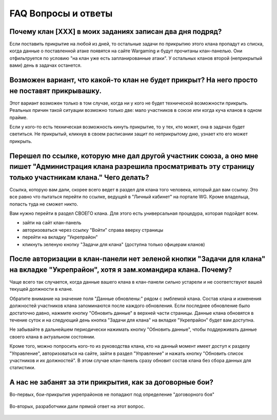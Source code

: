 FAQ Вопросы и ответы
====================

Почему клан [XXX] в моих заданиях записан два дня подряд?
---------------------------------------------------------

Если поставить прикрытие на любой из дней, то остальные задачи по прикрытию этого клана пропадут из списка, когда данные о поставленной атаке появятся на сайте Wargaming и будут прочитаны клан-панелью. 
Они отфильтруется по условию "на клан уже есть запланированные атаки". У остальных кланов второй (неприкрытый вами) день в задачах останется.

Возможен вариант, что какой-то клан не будет прикрыт? На него просто не поставят прикрывашку.
---------------------------------------------------------------------------------------------

Этот вариант возможен только в том случае, когда ни у кого не будет технической возможности прикрыть. 
Реальных причин такой ситуации возможно только две: мало участников в союзе или когда куча кланов в одном прайме.

Если у кого-то есть техническая возможность кинуть прикрытие, то у тех, кто может, она в задачах будет светиться. 
Не прикрытый, кликнув в своем расписании защит по неприкрытому дню, узнает кто его может прикрыть.

Перешел по ссылке, которую мне дал другой участник союза, а оно мне пишет "Администрация клана разрешила просматривать эту страницу только участникам клана." Чего делать?
--------------------------------------------------------------------------------------------------------------------------------------------------------------------------

Ссылка, которую вам дали, скорее всего ведет в раздел для клана того человека, который дал вам ссылку. 
Это все равно что пытаться перейти по ссылке, ведущей в "Личный кабинет" на портале WG. 
Кроме владельца, попасть туда не сможет никто.

Вам нужно перейти в раздел СВОЕГО клана. Для этого есть универсальная процедура, которая подойдет всем.

* зайти на сайт клан-панель
* авторизоваться через ссылку "Войти" справа вверху страницы
* перейти на вкладку "Укрепрайон"
* кликнуть зеленую кнопку "Задачи для клана" (доступна только офицерам кланов)

После авторизации в клан-панели нет зеленой кнопки "Задачи для клана" на вкладке "Укрепрайон", хотя я зам.командира клана. Почему?
----------------------------------------------------------------------------------------------------------------------------------

Чаще всего так случается, когда данные вашего клана в клан-панели сильно устарели и не соответствуют вашей текущей должности в клане. 

Обратите внимание на значение поля "Данные обновлены:" рядом с эмблемой клана. 
Состав клана и изменения должностей участников клана запоминаются после каждого обновления.  
Если последнее обновление было достаточно давно, нажмите кнопку "Обновить данные" в верхней части страницы. 
Данные клана обновятся в течение суток и на следующий день кнопка "Задачи для клана" на вкладке "Укрепрайон" будет вам доступна.

Не забывайте в дальнейшем периодически нажимать кнопку "Обновить данные", чтобы поддерживать данные своего клана в актуальном состоянии.

Кроме того, можно попросить кого-то из руководства клана, кто на данный момент имеет доступ к разделу "Управление", авторизоваться на сайте, зайти в раздел "Управление"
и нажать кнопку "Обновить список участников и их должностей". В этом случае клан-панель сразу обновит состав клана без сбора данных для статистики.

А нас не забанят за эти прикрытия, как за договорные бои?
---------------------------------------------------------

Во-первых, бои-прикрытия укрепрайонов не попадают под определение "договорного боя"

.. figure:: wg_msg01.png
   :alt: Начнём с определения: договорные бои — это специально организованные бои для достижения аномально высоких статистических результатов и получения редких наград.

Во-вторых, разработчики дали прямой ответ на этот вопрос.

.. figure:: wg_msg02.png
   :alt: За вывод в бой фишек никаких банов не будет.
